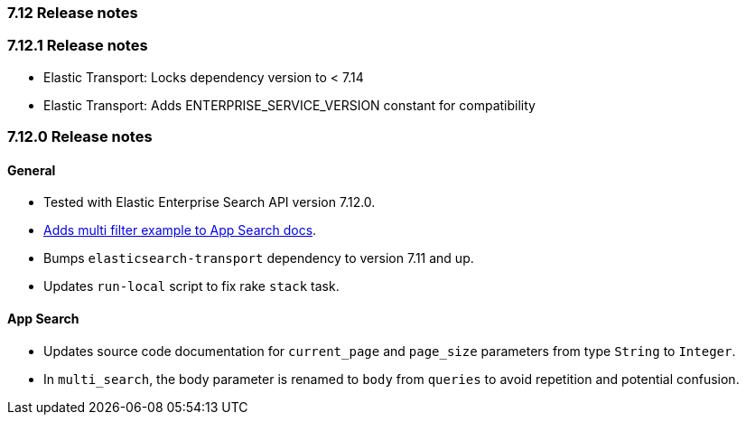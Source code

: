 [[release_notes_712]]
=== 7.12 Release notes

[discrete]
[[release_notes_7121]]
=== 7.12.1 Release notes

- Elastic Transport: Locks dependency version to < 7.14
- Elastic Transport: Adds ENTERPRISE_SERVICE_VERSION constant for compatibility

[discrete]
[[release_notes_7120]]
=== 7.12.0 Release notes


[discrete]
==== General

- Tested with Elastic Enterprise Search API version 7.12.0.
- https://www.elastic.co/guide/en/enterprise-search-clients/ruby/7.12/app-search-api.html#_search[Adds multi filter example to App Search docs].
- Bumps `elasticsearch-transport` dependency to version 7.11 and up.
- Updates `run-local` script to fix rake `stack` task.

[discrete]
==== App Search

- Updates source code documentation for `current_page` and `page_size` parameters from type `String` to `Integer`.
- In `multi_search`, the body parameter is renamed to `body` from `queries` to avoid repetition and potential confusion.
